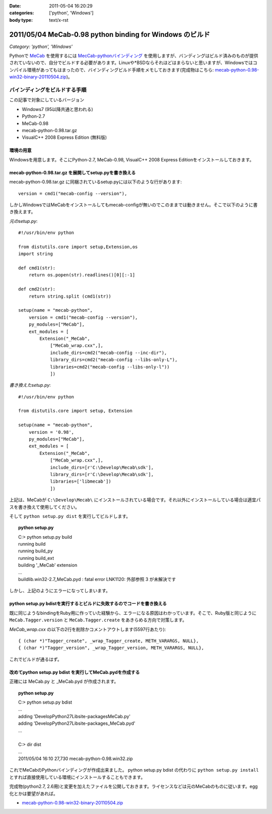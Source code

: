 :date: 2011-05-04 16:20:29
:categories: ['python', 'Windows']
:body type: text/x-rst

=========================================================
2011/05/04 MeCab-0.98 python binding for Windows のビルド
=========================================================

*Category: 'python', 'Windows'*

Pythonで MeCab_ を使用するには `MecCab-pythonバインディング`_ を使用しますが、バンディングはビルド済みのものが提供されていないので、自分でビルドする必要があります。Linuxや*BSDならそれほどはまらないと思いますが、Windowsではコンパイル環境があってもはまったので、バインディングビルド手順をメモしておきます(完成物はこちら: `mecab-python-0.98-win32-binary-20110504.zip`_)。

.. _MeCab: http://mecab.sourceforge.net/
.. _`MecCab-pythonバインディング`: http://sourceforge.net/projects/mecab/files/mecab-python/0.98/


バインディングをビルドする手順
-------------------------------

この記事で対象にしているバージョン

* Windows7 (95以降共通と思われる)
* Python-2.7
* MeCab-0.98
* mecab-python-0.98.tar.gz
* VisualC++ 2008 Express Edition (無料版)

環境の用意
~~~~~~~~~~~~
Windowsを用意します。そこにPython-2.7, MeCab-0.98, VisualC++ 2008 Express Editionをインストールしておきます。


mecab-python-0.98.tar.gz を展開してsetup.pyを書き換える
~~~~~~~~~~~~~~~~~~~~~~~~~~~~~~~~~~~~~~~~~~~~~~~~~~~~~~~~

mecab-python-0.98.tar.gz に同梱されているsetup.pyには以下のような行があります::

    version = cmd1("mecab-config --version"),

しかしWindowsではMeCabをインストールしてもmecab-configが無いのでこのままでは動きません。そこで以下のように書き換えます。

`元のsetup.py`::

    #!/usr/bin/env python

    from distutils.core import setup,Extension,os
    import string

    def cmd1(str):
        return os.popen(str).readlines()[0][:-1]

    def cmd2(str):
        return string.split (cmd1(str))

    setup(name = "mecab-python",
        version = cmd1("mecab-config --version"),
        py_modules=["MeCab"],
        ext_modules = [
            Extension("_MeCab",
                ["MeCab_wrap.cxx",],
                include_dirs=cmd2("mecab-config --inc-dir"),
                library_dirs=cmd2("mecab-config --libs-only-L"),
                libraries=cmd2("mecab-config --libs-only-l"))
                ])


`書き換えたsetup.py`::

    #!/usr/bin/env python

    from distutils.core import setup, Extension

    setup(name = "mecab-python",
        version = '0.98',
        py_modules=["MeCab"],
        ext_modules = [
            Extension("_MeCab",
                ["MeCab_wrap.cxx",],
                include_dirs=[r'C:\Develop\Mecab\sdk'],
                library_dirs=[r'C:\Develop\Mecab\sdk'],
                libraries=['libmecab'])
                ])

上記は、MeCabが ``C:\Develop\Mecab\`` にインストールされている場合です。それ以外にインストールしている場合は適宜パスを書き換えて使用してください。

そして ``python setup.py dist`` を実行してビルドします。

.. Topic:: python setup.py
    :class: dos

    | C:> python setup.py build
    | running build
    | running build_py
    | running build_ext
    | building '_MeCab' extension
    | ...
    | build\lib.win32-2.7\_MeCab.pyd : fatal error LNK1120: 外部参照 3 が未解決です

しかし、上記のようにエラーになってしまいます。


python setup.py bdistを実行するとビルドに失敗するのでコードを書き換える
~~~~~~~~~~~~~~~~~~~~~~~~~~~~~~~~~~~~~~~~~~~~~~~~~~~~~~~~~~~~~~~~~~~~~~~~
既に同じようなbindingをRuby用に作っていた経験から、エラーになる原因はわかっています。そこで、Ruby版と同じように ``MeCab.Tagger.version`` と ``MeCab.Tagger.create`` をあきらめる方向で対策します。

`MeCab_wrap.cxx` の以下の2行を削除かコメントアウトします(5597行あたり)::

    { (char *)"Tagger_create", _wrap_Tagger_create, METH_VARARGS, NULL},
    { (char *)"Tagger_version", _wrap_Tagger_version, METH_VARARGS, NULL},


これでビルドが通るはず。


改めてpython setup.py bdist を実行してMeCab.pydを作成する
~~~~~~~~~~~~~~~~~~~~~~~~~~~~~~~~~~~~~~~~~~~~~~~~~~~~~~~~~~
正確には MeCab.py と _MeCab.pyd が作成されます。

.. Topic:: python setup.py
    :class: dos

    | C:> python setup.py bdist
    | ...
    | adding 'Develop\Python27\Lib\site-packages\MeCab.py'
    | adding 'Develop\Python27\Lib\site-packages\_MeCab.pyd'
    | ...
    |
    | C:> dir dist
    | ...
    | 2011/05/04  16:10            27,730 mecab-python-0.98.win32.zip

これでMeCabのPythonバインディングが作成出来ました。
python setup.py bdist の代わりに ``python setup.py install`` とすれば直接使用している環境にインストールすることもできます。

完成物(python2.7, 2.6用)と変更を加えたファイルを公開しておきます。ライセンスなどは元のMeCabのものに従います。egg化とかは要望があれば。

* `mecab-python-0.98-win32-binary-20110504.zip`_

.. _`mecab-python-0.98-win32-binary-20110504.zip`: stuff/mecab-python-0.98-win32-binary-20110504.zip


.. :extend type: text/x-rst
.. :extend:

